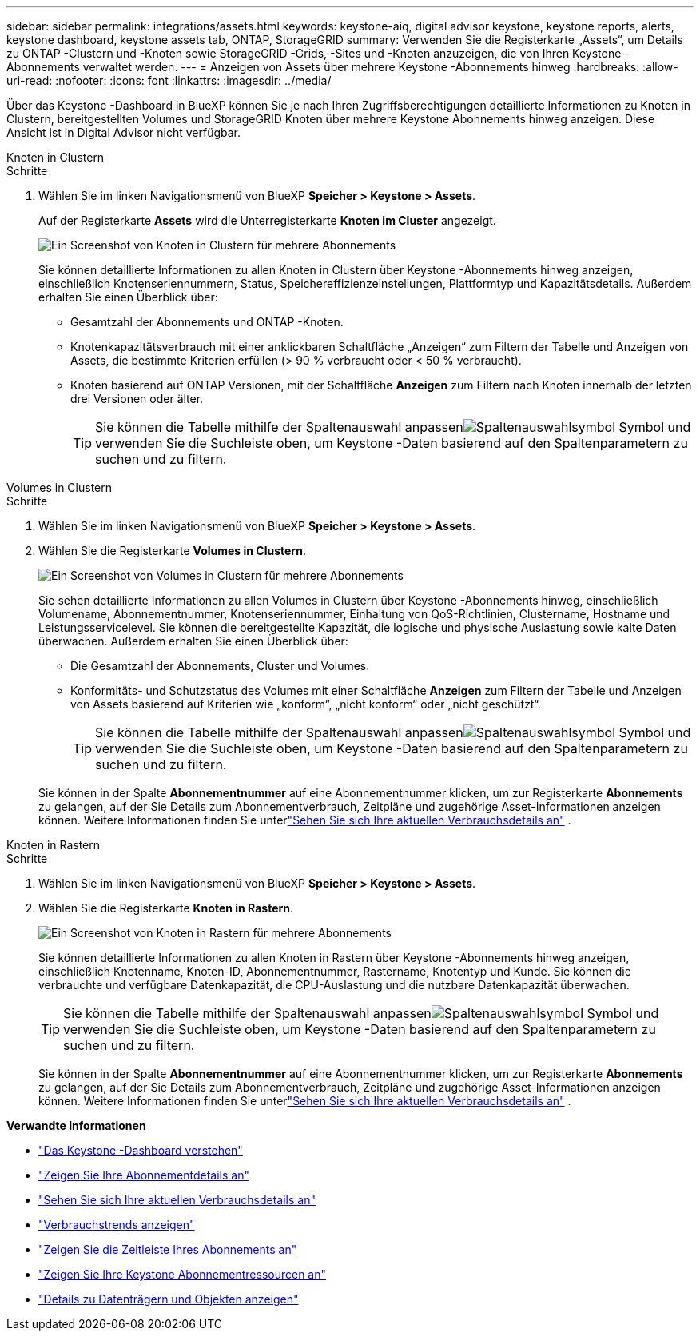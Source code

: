 ---
sidebar: sidebar 
permalink: integrations/assets.html 
keywords: keystone-aiq, digital advisor keystone, keystone reports, alerts, keystone dashboard, keystone assets tab, ONTAP, StorageGRID 
summary: Verwenden Sie die Registerkarte „Assets“, um Details zu ONTAP -Clustern und -Knoten sowie StorageGRID -Grids, -Sites und -Knoten anzuzeigen, die von Ihren Keystone -Abonnements verwaltet werden. 
---
= Anzeigen von Assets über mehrere Keystone -Abonnements hinweg
:hardbreaks:
:allow-uri-read: 
:nofooter: 
:icons: font
:linkattrs: 
:imagesdir: ../media/


[role="lead"]
Über das Keystone -Dashboard in BlueXP können Sie je nach Ihren Zugriffsberechtigungen detaillierte Informationen zu Knoten in Clustern, bereitgestellten Volumes und StorageGRID Knoten über mehrere Keystone Abonnements hinweg anzeigen.  Diese Ansicht ist in Digital Advisor nicht verfügbar.

[role="tabbed-block"]
====
.Knoten in Clustern
--
.Schritte
. Wählen Sie im linken Navigationsmenü von BlueXP *Speicher > Keystone > Assets*.
+
Auf der Registerkarte *Assets* wird die Unterregisterkarte *Knoten im Cluster* angezeigt.

+
image:bxp-nodes-clusters-multiple-subscription.png["Ein Screenshot von Knoten in Clustern für mehrere Abonnements"]

+
Sie können detaillierte Informationen zu allen Knoten in Clustern über Keystone -Abonnements hinweg anzeigen, einschließlich Knotenseriennummern, Status, Speichereffizienzeinstellungen, Plattformtyp und Kapazitätsdetails.  Außerdem erhalten Sie einen Überblick über:

+
** Gesamtzahl der Abonnements und ONTAP -Knoten.
** Knotenkapazitätsverbrauch mit einer anklickbaren Schaltfläche „Anzeigen“ zum Filtern der Tabelle und Anzeigen von Assets, die bestimmte Kriterien erfüllen (> 90 % verbraucht oder < 50 % verbraucht).
** Knoten basierend auf ONTAP Versionen, mit der Schaltfläche *Anzeigen* zum Filtern nach Knoten innerhalb der letzten drei Versionen oder älter.
+

TIP: Sie können die Tabelle mithilfe der Spaltenauswahl anpassenimage:column-selector.png["Spaltenauswahlsymbol"] Symbol und verwenden Sie die Suchleiste oben, um Keystone -Daten basierend auf den Spaltenparametern zu suchen und zu filtern.





--
.Volumes in Clustern
--
.Schritte
. Wählen Sie im linken Navigationsmenü von BlueXP *Speicher > Keystone > Assets*.
. Wählen Sie die Registerkarte *Volumes in Clustern*.
+
image:bxp-volumes-clusters-multiple-sub.png["Ein Screenshot von Volumes in Clustern für mehrere Abonnements"]

+
Sie sehen detaillierte Informationen zu allen Volumes in Clustern über Keystone -Abonnements hinweg, einschließlich Volumename, Abonnementnummer, Knotenseriennummer, Einhaltung von QoS-Richtlinien, Clustername, Hostname und Leistungsservicelevel.  Sie können die bereitgestellte Kapazität, die logische und physische Auslastung sowie kalte Daten überwachen.  Außerdem erhalten Sie einen Überblick über:

+
** Die Gesamtzahl der Abonnements, Cluster und Volumes.
** Konformitäts- und Schutzstatus des Volumes mit einer Schaltfläche *Anzeigen* zum Filtern der Tabelle und Anzeigen von Assets basierend auf Kriterien wie „konform“, „nicht konform“ oder „nicht geschützt“.
+

TIP: Sie können die Tabelle mithilfe der Spaltenauswahl anpassenimage:column-selector.png["Spaltenauswahlsymbol"] Symbol und verwenden Sie die Suchleiste oben, um Keystone -Daten basierend auf den Spaltenparametern zu suchen und zu filtern.

+
Sie können in der Spalte *Abonnementnummer* auf eine Abonnementnummer klicken, um zur Registerkarte *Abonnements* zu gelangen, auf der Sie Details zum Abonnementverbrauch, Zeitpläne und zugehörige Asset-Informationen anzeigen können.  Weitere Informationen finden Sie unterlink:../integrations/current-usage-tab.html["Sehen Sie sich Ihre aktuellen Verbrauchsdetails an"] .





--
.Knoten in Rastern
--
.Schritte
. Wählen Sie im linken Navigationsmenü von BlueXP *Speicher > Keystone > Assets*.
. Wählen Sie die Registerkarte *Knoten in Rastern*.
+
image:bxp-nodes-grids-multiple-sub.png["Ein Screenshot von Knoten in Rastern für mehrere Abonnements"]

+
Sie können detaillierte Informationen zu allen Knoten in Rastern über Keystone -Abonnements hinweg anzeigen, einschließlich Knotenname, Knoten-ID, Abonnementnummer, Rastername, Knotentyp und Kunde.  Sie können die verbrauchte und verfügbare Datenkapazität, die CPU-Auslastung und die nutzbare Datenkapazität überwachen.

+

TIP: Sie können die Tabelle mithilfe der Spaltenauswahl anpassenimage:column-selector.png["Spaltenauswahlsymbol"] Symbol und verwenden Sie die Suchleiste oben, um Keystone -Daten basierend auf den Spaltenparametern zu suchen und zu filtern.

+
Sie können in der Spalte *Abonnementnummer* auf eine Abonnementnummer klicken, um zur Registerkarte *Abonnements* zu gelangen, auf der Sie Details zum Abonnementverbrauch, Zeitpläne und zugehörige Asset-Informationen anzeigen können.  Weitere Informationen finden Sie unterlink:../integrations/current-usage-tab.html["Sehen Sie sich Ihre aktuellen Verbrauchsdetails an"] .



--
====
*Verwandte Informationen*

* link:../integrations/dashboard-overview.html["Das Keystone -Dashboard verstehen"]
* link:../integrations/subscriptions-tab.html["Zeigen Sie Ihre Abonnementdetails an"]
* link:../integrations/current-usage-tab.html["Sehen Sie sich Ihre aktuellen Verbrauchsdetails an"]
* link:../integrations/consumption-tab.html["Verbrauchstrends anzeigen"]
* link:../integrations/subscription-timeline.html["Zeigen Sie die Zeitleiste Ihres Abonnements an"]
* link:../integrations/assets-tab.html["Zeigen Sie Ihre Keystone Abonnementressourcen an"]
* link:../integrations/volumes-objects-tab.html["Details zu Datenträgern und Objekten anzeigen"]

